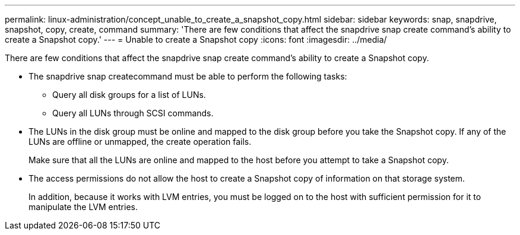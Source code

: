 ---
permalink: linux-administration/concept_unable_to_create_a_snapshot_copy.html
sidebar: sidebar
keywords: snap, snapdrive, snapshot, copy, create, command
summary: 'There are few conditions that affect the snapdrive snap create command’s ability to create a Snapshot copy.'
---
= Unable to create a Snapshot copy
:icons: font
:imagesdir: ../media/

[.lead]
There are few conditions that affect the snapdrive snap create command's ability to create a Snapshot copy.

* The snapdrive snap createcommand must be able to perform the following tasks:
 ** Query all disk groups for a list of LUNs.
 ** Query all LUNs through SCSI commands.
* The LUNs in the disk group must be online and mapped to the disk group before you take the Snapshot copy. If any of the LUNs are offline or unmapped, the create operation fails.
+
Make sure that all the LUNs are online and mapped to the host before you attempt to take a Snapshot copy.

* The access permissions do not allow the host to create a Snapshot copy of information on that storage system.
+
In addition, because it works with LVM entries, you must be logged on to the host with sufficient permission for it to manipulate the LVM entries.

